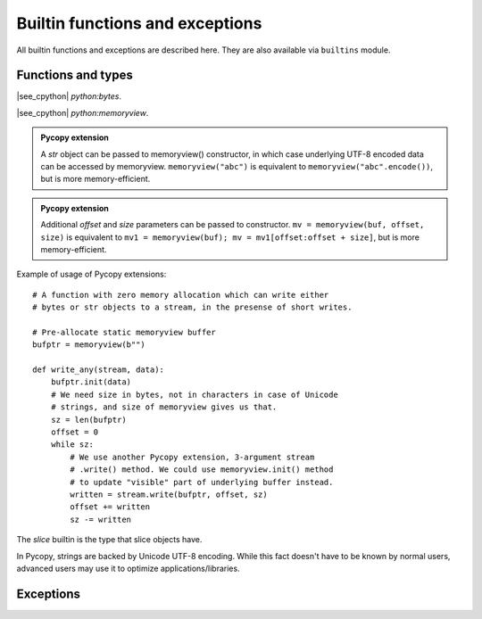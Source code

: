 Builtin functions and exceptions
================================

All builtin functions and exceptions are described here. They are also
available via ``builtins`` module.

Functions and types
-------------------

.. function:: abs()

.. function:: all()

.. function:: any()

.. function:: bin()

.. class:: bool()

.. class:: bytearray()

.. class:: bytes()

    |see_cpython| `python:bytes`.

.. function:: callable()

.. function:: chr()

.. function:: classmethod()

.. function:: compile()

.. class:: complex()

.. function:: delattr(obj, name)

   The argument *name* should be a string, and this function deletes the named
   attribute from the object given by *obj*.

.. class:: dict()

.. function:: dir()

.. function:: divmod()

.. function:: enumerate()

.. function:: eval()

.. function:: exec()

.. function:: filter()

.. class:: float()

.. class:: frozenset()

.. function:: getattr()

.. function:: globals()

.. function:: hasattr()

.. function:: hash()

.. function:: hex()

.. function:: id()

.. function:: input()

.. class:: int()

   .. classmethod:: from_bytes(bytes, byteorder)

      In Pycopy, `byteorder` parameter must be positional (this is
      compatible with CPython).

   .. method:: to_bytes(size, byteorder)

      In Pycopy, `byteorder` parameter must be positional (this is
      compatible with CPython).

.. function:: isinstance()

.. function:: issubclass()

.. function:: iter()

.. function:: len()

.. class:: list()

.. function:: locals()

.. function:: map()

.. function:: max()

.. class:: memoryview(buffer)
           memoryview(buffer, offset, size)

   |see_cpython| `python:memoryview`.

   .. admonition:: Pycopy extension
      :class: note

      A `str` object can be passed to memoryview() constructor, in which
      case underlying UTF-8 encoded data can be accessed by memoryview.
      ``memoryview("abc")`` is equivalent to ``memoryview("abc".encode())``,
      but is more memory-efficient.

   .. admonition:: Pycopy extension
      :class: note

      Additional *offset* and *size* parameters can be passed to constructor.
      ``mv = memoryview(buf, offset, size)`` is equivalent to
      ``mv1 = memoryview(buf); mv = mv1[offset:offset + size]``, but is more
      memory-efficient.

   .. method:: init(buffer[, offset, size])

      Reinitialize existing `memoryview` object inplace with a new buffer,
      and optionally given *offset* and *size* into it.

      .. admonition:: Pycopy extension
         :class: note

         This method is a Pycopy extension. It doesn't require memory
         allocation. Just as the constructor, this method can be called
         for `str` objects too.

   Example of usage of Pycopy extensions::

    # A function with zero memory allocation which can write either
    # bytes or str objects to a stream, in the presense of short writes.

    # Pre-allocate static memoryview buffer
    bufptr = memoryview(b"")

    def write_any(stream, data):
        bufptr.init(data)
        # We need size in bytes, not in characters in case of Unicode
        # strings, and size of memoryview gives us that.
        sz = len(bufptr)
        offset = 0
        while sz:
            # We use another Pycopy extension, 3-argument stream
            # .write() method. We could use memoryview.init() method
            # to update "visible" part of underlying buffer instead.
            written = stream.write(bufptr, offset, sz)
            offset += written
            sz -= written

.. function:: min()

.. function:: next()

.. class:: object()

.. function:: oct()

.. function:: open()

.. function:: ord()

.. function:: pow()

.. function:: print()

.. function:: property()

.. function:: range()

.. function:: repr()

.. function:: reversed()

.. function:: round()

.. class:: set()

.. function:: setattr()

.. class:: slice()

   The *slice* builtin is the type that slice objects have.

.. function:: sorted()

.. function:: staticmethod()

.. class:: str()

    In Pycopy, strings are backed by Unicode UTF-8 encoding. While this
    fact doesn't have to be known by normal users, advanced users may use it
    to optimize applications/libraries.

.. function:: sum()

.. function:: super()

.. class:: tuple()

.. function:: type()

.. function:: zip()


Exceptions
----------

.. exception:: AssertionError

.. exception:: AttributeError

.. exception:: Exception

.. exception:: ImportError

.. exception:: IndexError

.. exception:: KeyboardInterrupt

.. exception:: KeyError

.. exception:: MemoryError

.. exception:: NameError

.. exception:: NotImplementedError

.. exception:: OSError

    |see_cpython| `python:OSError`. Pycopy doesn't implement ``errno``
    attribute, instead use the standard way to access exception arguments:
    ``exc.args[0]``.

.. exception:: RuntimeError

.. exception:: StopIteration

.. exception:: SyntaxError

.. exception:: SystemExit

    |see_cpython| `python:SystemExit`.

.. exception:: TypeError

    |see_cpython| `python:TypeError`.

.. exception:: ValueError

.. exception:: ZeroDivisionError
